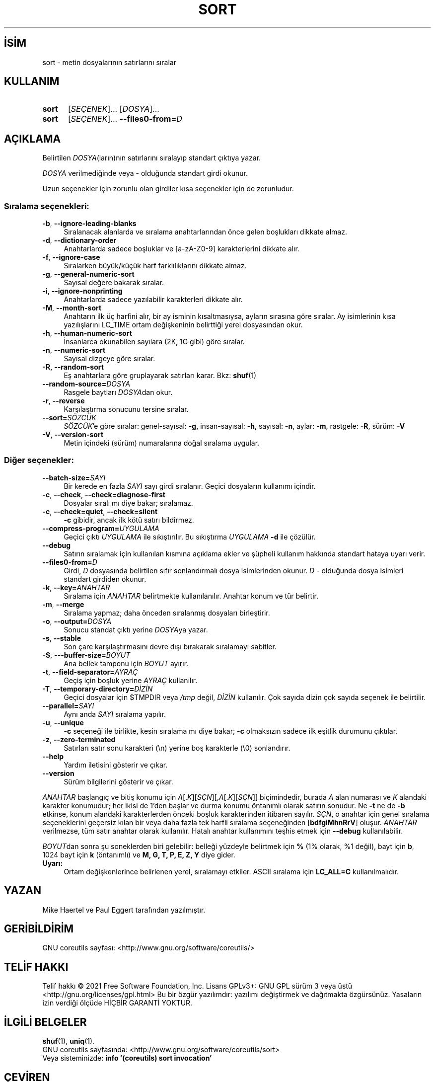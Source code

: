 .ig
 * Bu kılavuz sayfası Türkçe Linux Belgelendirme Projesi (TLBP) tarafından
 * XML belgelerden derlenmiş olup manpages-tr paketinin parçasıdır:
 * https://github.com/TLBP/manpages-tr
 *
..
.\" Derlenme zamanı: 2023-01-21T21:03:31+03:00
.TH "SORT" 1 "Eylül 2021" "GNU coreutils 9.0" "Kullanıcı Komutları"
.\" Sözcükleri ilgisiz yerlerden bölme (disable hyphenation)
.nh
.\" Sözcükleri yayma, sadece sola yanaştır (disable justification)
.ad l
.PD 0
.SH İSİM
sort - metin dosyalarının satırlarını sıralar
.sp
.SH KULLANIM
.IP \fBsort\fR 5
[\fISEÇENEK\fR]... [\fIDOSYA\fR]...
.IP \fBsort\fR 5
[\fISEÇENEK\fR]... \fB--files0-from=\fR\fID\fR
.sp
.PP
.sp
.SH "AÇIKLAMA"
Belirtilen \fIDOSYA\fR(ların)nın satırlarını sıralayıp standart çıktıya yazar.
.sp
\fIDOSYA\fR verilmediğinde veya - olduğunda standart girdi okunur.
.sp
Uzun seçenekler için zorunlu olan girdiler kısa seçenekler için de zorunludur.
.sp
.SS "Sıralama seçenekleri:"
.TP 4
\fB-b\fR, \fB--ignore-leading-blanks\fR
Sıralanacak alanlarda ve sıralama anahtarlarından önce gelen boşlukları dikkate almaz.
.sp
.TP 4
\fB-d\fR, \fB--dictionary-order\fR
Anahtarlarda sadece boşluklar ve [a-zA-Z0-9] karakterlerini dikkate alır.
.sp
.TP 4
\fB-f\fR, \fB--ignore-case\fR
Sıralarken büyük/küçük harf farklılıklarını dikkate almaz.
.sp
.TP 4
\fB-g\fR, \fB--general-numeric-sort\fR
Sayısal değere bakarak sıralar.
.sp
.TP 4
\fB-i\fR, \fB--ignore-nonprinting\fR
Anahtarlarda sadece yazılabilir karakterleri dikkate alır.
.sp
.TP 4
\fB-M\fR, \fB--month-sort\fR
Anahtarın ilk üç harfini alır, bir ay isminin kısaltmasıysa, ayların sırasına göre sıralar. Ay isimlerinin kısa yazılışlarını LC_TIME ortam değişkeninin belirttiği yerel dosyasından okur.
.sp
.TP 4
\fB-h\fR, \fB--human-numeric-sort\fR
İnsanlarca okunabilen sayılara (2K, 1G gibi) göre sıralar.
.sp
.TP 4
\fB-n\fR, \fB--numeric-sort\fR
Sayısal dizgeye göre sıralar.
.sp
.TP 4
\fB-R\fR, \fB--random-sort\fR
Eş anahtarlara göre gruplayarak satırları karar. Bkz: \fBshuf\fR(1)
.sp
.TP 4
\fB--random-source=\fR\fIDOSYA\fR
Rasgele baytları \fIDOSYA\fRdan okur.
.sp
.TP 4
\fB-r\fR, \fB--reverse\fR
Karşılaştırma sonucunu tersine sıralar.
.sp
.TP 4
\fB--sort=\fR\fISÖZCÜK\fR
\fISÖZCÜK\fR’e göre sıralar: genel-sayısal: \fB-g\fR, insan-sayısal: \fB-h\fR, sayısal: \fB-n\fR, aylar: \fB-m\fR, rastgele: \fB-R\fR, sürüm: \fB-V\fR
.sp
.TP 4
\fB-V\fR, \fB--version-sort\fR
Metin içindeki (sürüm) numaralarına doğal sıralama uygular.
.sp
.PP
.sp
.SS "Diğer seçenekler:"
.TP 4
\fB--batch-size=\fR\fISAYI\fR
Bir kerede en fazla \fISAYI\fR sayı girdi sıralanır. Geçici dosyaların kullanımı içindir.
.sp
.TP 4
\fB-c\fR, \fB--check\fR, \fB--check=diagnose-first\fR
Dosyalar sıralı mı diye bakar; sıralamaz.
.sp
.TP 4
\fB-c\fR, \fB--check=quiet\fR, \fB--check=silent\fR
\fB-c\fR gibidir, ancak ilk kötü satırı bildirmez.
.sp
.TP 4
\fB--compress-program=\fR\fIUYGULAMA\fR
Geçici çıktı \fIUYGULAMA\fR ile sıkıştırılır. Bu sıkıştırma \fIUYGULAMA\fR \fB-d\fR ile çözülür.
.sp
.TP 4
\fB--debug\fR
Satırın sıralamak için kullanılan kısmına açıklama ekler ve şüpheli kullanım hakkında standart hataya uyarı verir.
.sp
.TP 4
\fB--files0-from=\fR\fID\fR
Girdi, \fID\fR dosyasında belirtilen sıfır sonlandırmalı dosya isimlerinden okunur. \fID\fR - olduğunda dosya isimleri standart girdiden okunur.
.sp
.TP 4
\fB-k\fR, \fB--key=\fR\fIANAHTAR\fR
Sıralama için \fIANAHTAR\fR belirtmekte kullanılanılır. Anahtar konum ve tür belirtir.
.sp
.TP 4
\fB-m\fR, \fB--merge\fR
Sıralama yapmaz; daha önceden sıralanmış dosyaları birleştirir.
.sp
.TP 4
\fB-o\fR, \fB--output=\fR\fIDOSYA\fR
Sonucu standat çıktı yerine \fIDOSYA\fRya yazar.
.sp
.TP 4
\fB-s\fR, \fB--stable\fR
Son çare karşılaştırmasını devre dışı bırakarak sıralamayı sabitler.
.sp
.TP 4
\fB-S\fR, \fB---buffer-size=\fR\fIBOYUT\fR
Ana bellek tamponu için \fIBOYUT\fR ayırır.
.sp
.TP 4
\fB-t\fR, \fB--field-separator=\fR\fIAYRAÇ\fR
Geçiş için boşluk yerine \fIAYRAÇ\fR kullanılır.
.sp
.TP 4
\fB-T\fR, \fB--temporary-directory=\fR\fIDİZİN\fR
Geçici dosyalar için $TMPDIR veya \fI/tmp\fR değil, \fIDİZİN\fR kullanılır. Çok sayıda dizin çok sayıda seçenek ile belirtilir.
.sp
.TP 4
\fB--parallel=\fR\fISAYI\fR
Aynı anda \fISAYI\fR sıralama yapılır.
.sp
.TP 4
\fB-u\fR, \fB--unique\fR
\fB-c\fR seçeneği ile birlikte, kesin sıralama mı diye bakar; \fB-c\fR olmaksızın sadece ilk eşitlik durumunu çıktılar.
.sp
.TP 4
\fB-z\fR, \fB--zero-terminated\fR
Satırları satır sonu karakteri (\\n) yerine boş karakterle (\\0) sonlandırır.
.sp
.TP 4
\fB--help\fR
Yardım iletisini gösterir ve çıkar.
.sp
.TP 4
\fB--version\fR
Sürüm bilgilerini gösterir ve çıkar.
.sp
.PP
\fIANAHTAR\fR başlangıç ve bitiş konumu için \fIA\fR[.\fIK\fR][\fISÇN\fR][,\fIA\fR[.\fIK\fR][\fISÇN\fR]] biçimindedir, burada \fIA\fR alan numarası ve \fIK\fR alandaki karakter konumudur; her ikisi de 1’den başlar ve durma konumu öntanımlı olarak satırın sonudur. Ne \fB-t\fR ne de \fB-b\fR etkinse, konum alandaki karakterlerden önceki boşluk karakterinden itibaren sayılır. \fISÇN\fR, o anahtar için genel sıralama seçeneklerini geçersiz kılan bir veya daha fazla tek harfli sıralama seçeneğinden [\fBbdfgiMhnRrV\fR] oluşur. \fIANAHTAR\fR verilmezse, tüm satır anahtar olarak kullanılır. Hatalı anahtar kullanımını teşhis etmek için \fB--debug\fR kullanılabilir.
.sp
\fIBOYUT\fRdan sonra şu soneklerden biri gelebilir: belleği yüzdeyle belirtmek için \fB%\fR (1% olarak, %1 değil), bayt için \fBb\fR, 1024 bayt için \fBk\fR (öntanımlı) ve \fBM, G, T, P, E, Z, Y\fR diye gider.
.sp
.TP 4
\fBUyarı:\fR
Ortam değişkenlerince belirlenen yerel, sıralamayı etkiler. ASCII sıralama için \fBLC_ALL=C\fR kullanılmalıdır.
.sp
.PP
.sp
.sp
.SH "YAZAN"
Mike Haertel ve Paul Eggert tarafından yazılmıştır.
.sp
.SH "GERİBİLDİRİM"
GNU coreutils sayfası: <http://www.gnu.org/software/coreutils/>
.sp
.SH "TELİF HAKKI"
Telif hakkı © 2021 Free Software Foundation, Inc. Lisans GPLv3+: GNU GPL sürüm 3 veya üstü <http://gnu.org/licenses/gpl.html> Bu bir özgür yazılımdır: yazılımı değiştirmek ve dağıtmakta özgürsünüz. Yasaların izin verdiği ölçüde HİÇBİR GARANTİ YOKTUR.
.sp
.SH "İLGİLİ BELGELER"
\fBshuf\fR(1), \fBuniq\fR(1).
.br
GNU coreutils sayfasında: <http://www.gnu.org/software/coreutils/sort>
.br
Veya sisteminizde: \fBinfo ’(coreutils) sort invocation’\fR
.sp
.SH "ÇEVİREN"
© 2006, 2022 Nilgün Belma Bugüner
.br
Bu çeviri özgür yazılımdır: Yasaların izin verdiği ölçüde HİÇBİR GARANTİ YOKTUR.
.br
Lütfen, çeviri ile ilgili bildirimde bulunmak veya çeviri yapmak için https://github.com/TLBP/manpages-tr/issues adresinde "New Issue" düğmesine tıklayıp yeni bir konu açınız ve isteğinizi belirtiniz.
.sp

